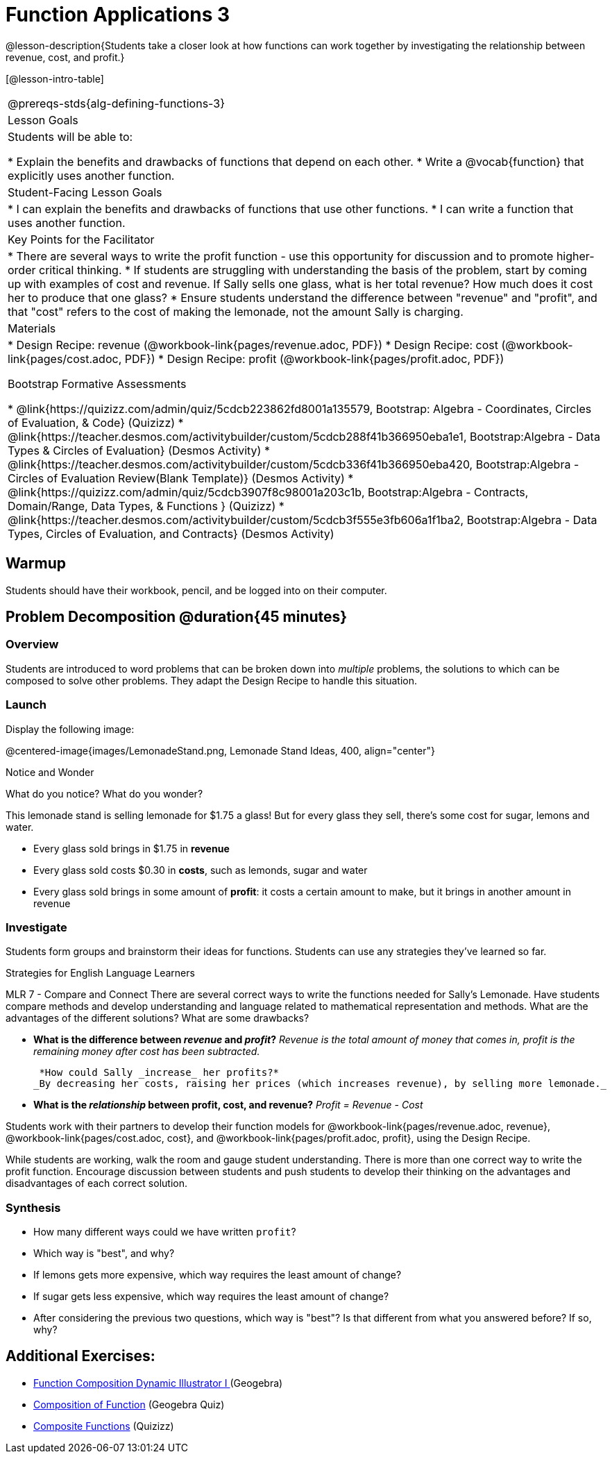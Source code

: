 = Function Applications 3

@lesson-description{Students take a closer look at how functions can work together by investigating the relationship between revenue, cost, and profit.}

[@lesson-intro-table]
|===
@prereqs-stds{alg-defining-functions-3}
| Lesson Goals
| Students will be able to:

* Explain the benefits and drawbacks of functions that depend on each other.
* Write a @vocab{function} that explicitly uses another function.

| Student-Facing Lesson Goals
|
* I can explain the benefits and drawbacks of functions that use other functions.
* I can write a function that uses another function.

| Key Points for the Facilitator
|
* There are several ways to write the profit function - use this opportunity for discussion and to promote higher-order critical thinking.
* If students are struggling with understanding the basis of the problem, start by coming up with examples of cost and revenue.  If Sally sells one glass, what is her total revenue?  How much does it cost her to produce that one glass?
* Ensure students understand the difference between "revenue" and "profit", and that "cost" refers to the cost of making the lemonade, not the amount Sally is charging.

| Materials
|
* Design Recipe: revenue (@workbook-link{pages/revenue.adoc, PDF})
* Design Recipe: cost (@workbook-link{pages/cost.adoc, PDF})
* Design Recipe: profit (@workbook-link{pages/profit.adoc, PDF})

Bootstrap Formative Assessments

* @link{https://quizizz.com/admin/quiz/5cdcb223862fd8001a135579, Bootstrap: Algebra - Coordinates, Circles of Evaluation, & Code} (Quizizz)
* @link{https://teacher.desmos.com/activitybuilder/custom/5cdcb288f41b366950eba1e1, Bootstrap:Algebra - Data Types & Circles of Evaluation} (Desmos Activity)
* @link{https://teacher.desmos.com/activitybuilder/custom/5cdcb336f41b366950eba420, Bootstrap:Algebra - Circles of Evaluation Review(Blank Template)} (Desmos Activity)
* @link{https://quizizz.com/admin/quiz/5cdcb3907f8c98001a203c1b, Bootstrap:Algebra - Contracts, Domain/Range, Data Types, & Functions } (Quizizz)
* @link{https://teacher.desmos.com/activitybuilder/custom/5cdcb3f555e3fb606a1f1ba2, Bootstrap:Algebra - Data Types, Circles of Evaluation, and Contracts} (Desmos Activity)

|===

== Warmup

Students should have their workbook, pencil, and be logged into
ifeval::["{proglang}" == "wescheme"]
@link{https://www.wescheme.org, WeScheme}
endif::[]
ifeval::["{proglang}" == "pyret"]
@link{https://code.pyret.org, code.pyret.org}
endif::[]
on their computer.

== Problem Decomposition @duration{45 minutes}

=== Overview
Students are introduced to word problems that can be broken down into _multiple_ problems, the solutions to which can be composed to solve other problems. They adapt the Design Recipe to handle this situation.

=== Launch
Display the following image:

@centered-image{images/LemonadeStand.png, Lemonade Stand Ideas, 400, align="center"}

[.notice-box]
.Notice and Wonder
****
What do you notice?  What do you wonder?
****

This lemonade stand is selling lemonade for $1.75 a glass! But for every glass they sell, there's some cost for sugar, lemons and water. 

- Every glass sold brings in $1.75 in *revenue*
- Every glass sold costs $0.30 in *costs*, such as lemonds, sugar and water
- Every glass sold brings in some amount of *profit*: it costs a certain amount to make, but it brings in another amount in revenue

=== Investigate

Students form groups and brainstorm their ideas for functions.  Students can use any strategies they've learned so far.

[.strategy-box]
.Strategies for English Language Learners
****
MLR 7 - Compare and Connect
There are several correct ways to write the functions needed for Sally's Lemonade.  Have students compare methods and develop understanding and language related to mathematical representation and methods.  What are the advantages of the different solutions?  What are some drawbacks?
****

- *What is the difference between _revenue_ and _profit_?*
_Revenue is the total amount of money that comes in, profit is the remaining money after cost has been subtracted._

 *How could Sally _increase_ her profits?*
_By decreasing her costs, raising her prices (which increases revenue), by selling more lemonade._

- *What is the _relationship_ between profit, cost, and revenue?*
_Profit = Revenue - Cost_

[.lesson-instruction]
Students work with their partners to develop their function models for
@workbook-link{pages/revenue.adoc, revenue}, @workbook-link{pages/cost.adoc, cost}, and @workbook-link{pages/profit.adoc, profit}, using the Design Recipe.

While students are working, walk the room and gauge student understanding.  There is more than one correct way to write the profit function.  Encourage discussion between students and push students to develop their thinking on the advantages and disadvantages of each correct solution.

=== Synthesis
- How many different ways could we have written `profit`?
- Which way is "best", and why?
- If lemons gets more expensive, which way requires the least amount of change?
- If sugar gets less expensive, which way requires the least amount of change?
- After considering the previous two questions, which way is "best"? Is that different from what you answered before? If so, why?

== Additional Exercises:
- https://www.geogebra.org/m/nqymeFc4[Function Composition Dynamic Illustrator I ] (Geogebra)
- https://www.geogebra.org/m/h3qdzW3W[Composition of Function] (Geogebra Quiz)
- https://quizizz.com/admin/quiz/58a61a2cf0b089151011ef50/composition-of-functions[Composite Functions] (Quizizz)
